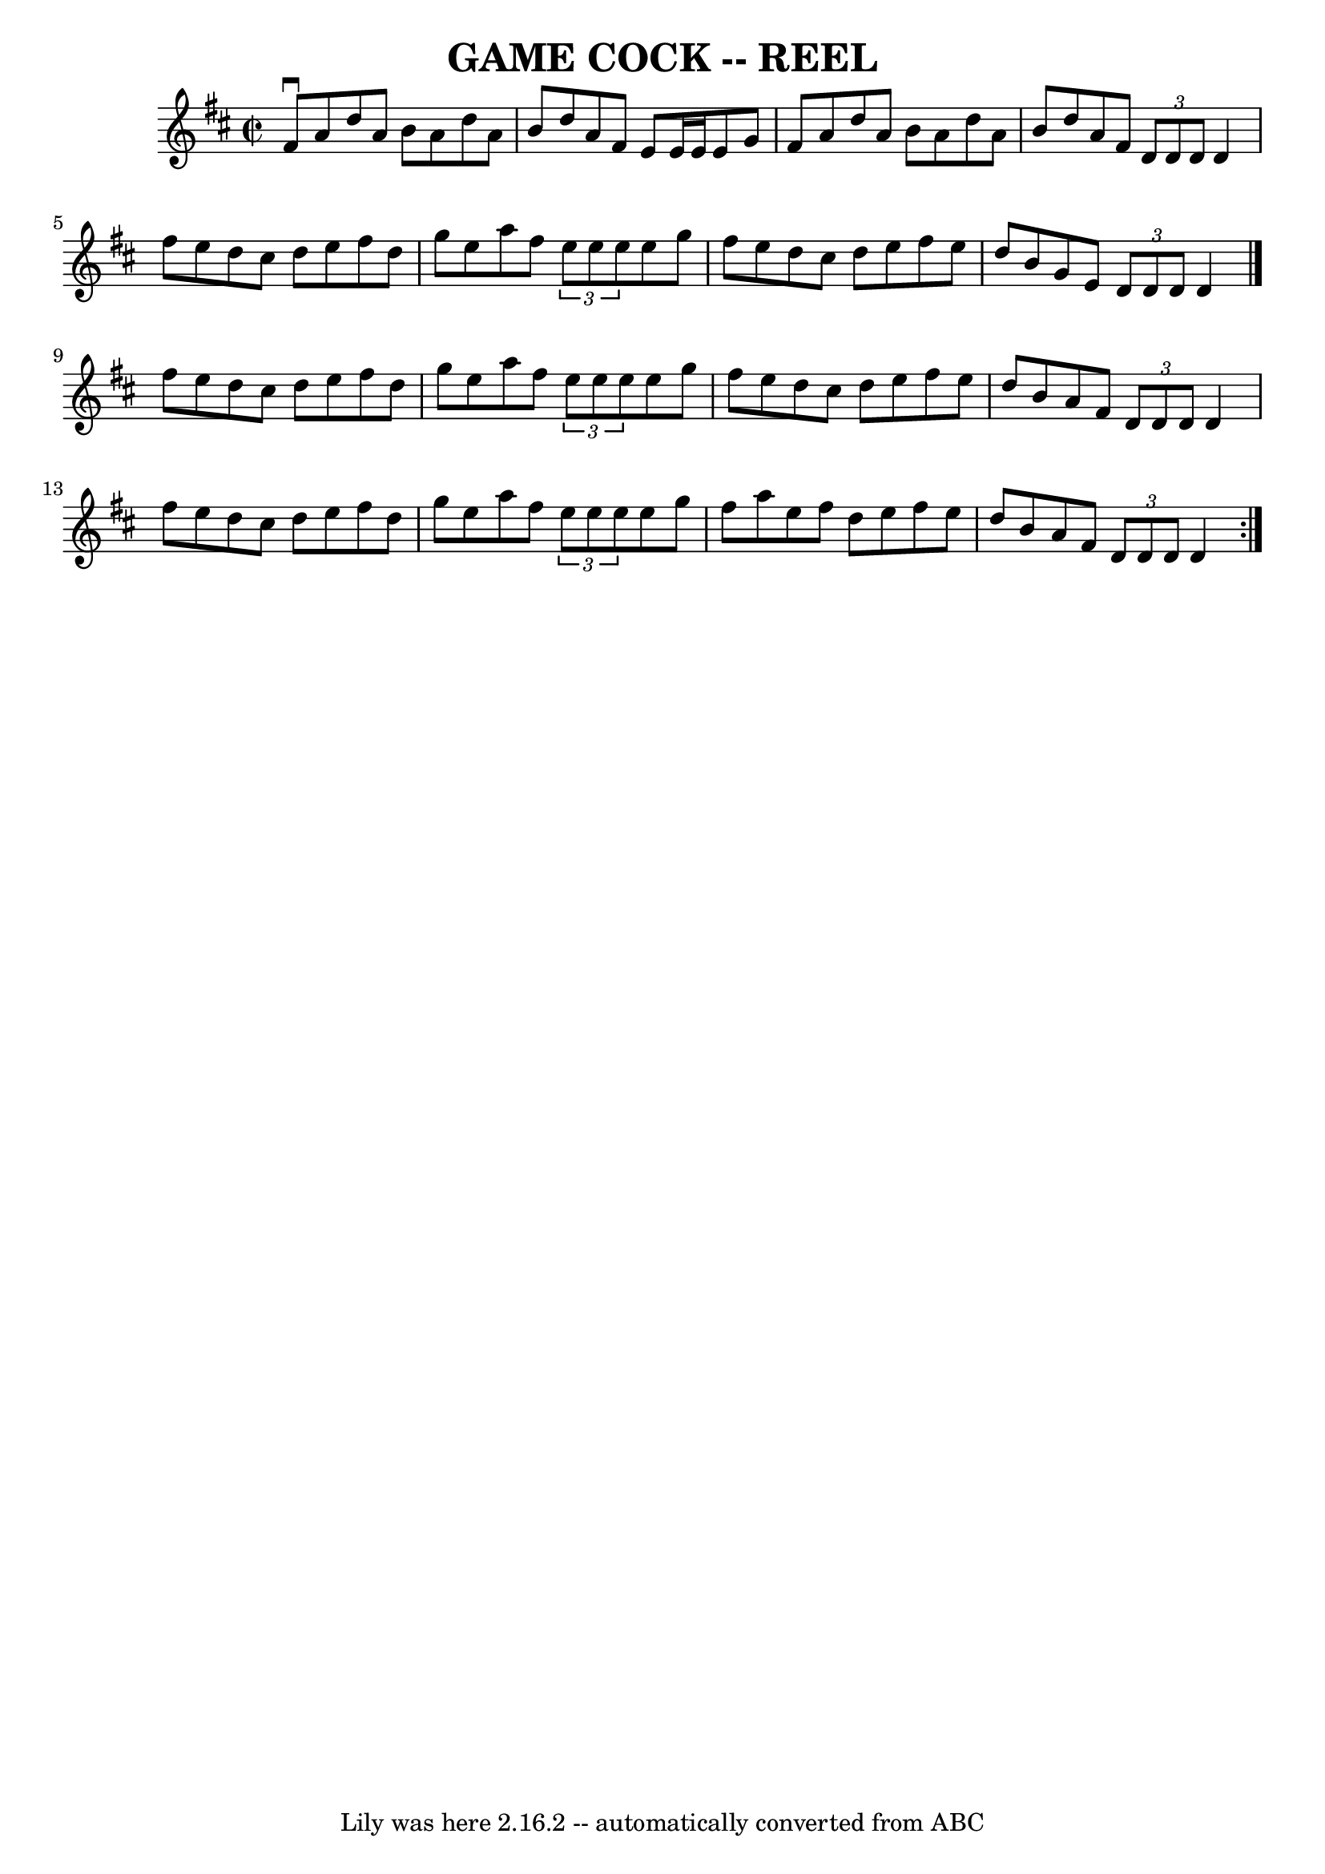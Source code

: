 \version "2.7.40"
\header {
	book = "Ryan's Mammoth Collection of Fiddle Tunes"
	crossRefNumber = "1"
	footnotes = ""
	tagline = "Lily was here 2.16.2 -- automatically converted from ABC"
	title = "GAME COCK -- REEL"
}
voicedefault =  {
\set Score.defaultBarType = "empty"

\repeat volta 2 {
\override Staff.TimeSignature #'style = #'C
 \time 2/2 \key d \major   fis'8 ^\downbow   a'8    d''8    a'8    b'8    a'8   
 d''8    a'8    \bar "|"   b'8    d''8    a'8    fis'8    e'8    e'16    e'16   
 e'8    g'8    \bar "|"   fis'8    a'8    d''8    a'8    b'8    a'8    d''8    
a'8    \bar "|"   b'8    d''8    a'8    fis'8    \times 2/3 {   d'8    d'8    
d'8  }   d'4    \bar "|"     fis''8    e''8    d''8    cis''8    d''8    e''8   
 fis''8    d''8    \bar "|"   g''8    e''8    a''8    fis''8    \times 2/3 {   
e''8    e''8    e''8  }   e''8    g''8    \bar "|"   fis''8    e''8    d''8    
cis''8    d''8    e''8    fis''8    e''8    \bar "|"   d''8    b'8    g'8    
e'8    \times 2/3 {   d'8    d'8    d'8  }   d'4    \bar "|."     fis''8    
e''8    d''8    cis''8    d''8    e''8    fis''8    d''8    \bar "|"   g''8    
e''8    a''8    fis''8    \times 2/3 {   e''8    e''8    e''8  }   e''8    g''8 
   \bar "|"   fis''8    e''8    d''8    cis''8    d''8    e''8    fis''8    
e''8    \bar "|"   d''8    b'8    a'8    fis'8    \times 2/3 {   d'8    d'8    
d'8  }   d'4    \bar "|"     fis''8    e''8    d''8    cis''8    d''8    e''8   
 fis''8    d''8    \bar "|"   g''8    e''8    a''8    fis''8    \times 2/3 {   
e''8    e''8    e''8  }   e''8    g''8    \bar "|"   fis''8    a''8    e''8    
fis''8    d''8    e''8    fis''8    e''8    \bar "|"   d''8    b'8    a'8    
fis'8    \times 2/3 {   d'8    d'8    d'8  }   d'4    }   
}

\score{
    <<

	\context Staff="default"
	{
	    \voicedefault 
	}

    >>
	\layout {
	}
	\midi {}
}
